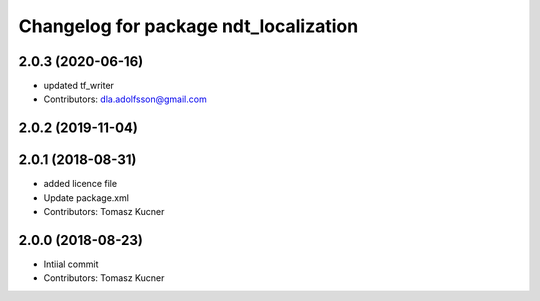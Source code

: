 ^^^^^^^^^^^^^^^^^^^^^^^^^^^^^^^^^^^^^^
Changelog for package ndt_localization
^^^^^^^^^^^^^^^^^^^^^^^^^^^^^^^^^^^^^^
2.0.3 (2020-06-16)
------------------
* updated tf_writer
* Contributors: dla.adolfsson@gmail.com

2.0.2 (2019-11-04)
------------------

2.0.1 (2018-08-31)
------------------
* added licence file
* Update package.xml
* Contributors: Tomasz Kucner

2.0.0 (2018-08-23)
-----------
* Intiial commit
* Contributors: Tomasz Kucner
